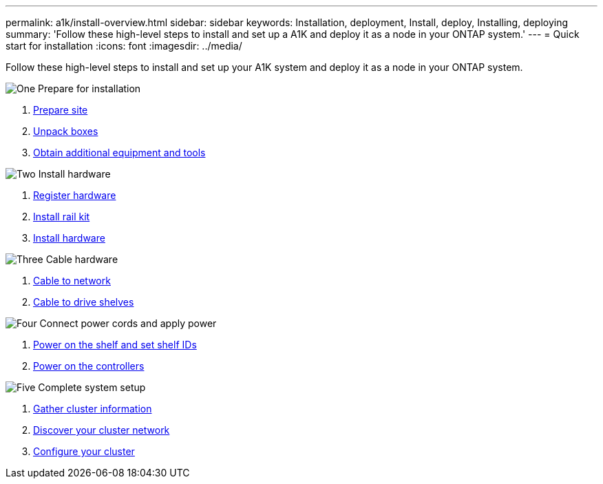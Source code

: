 ---
permalink: a1k/install-overview.html
sidebar: sidebar
keywords: Installation, deployment, Install, deploy, Installing, deploying
summary: 'Follow these high-level steps to install and set up a A1K and deploy it as a node in your ONTAP system.'
---
= Quick start for installation
:icons: font
:imagesdir: ../media/

[.lead]
Follow these high-level steps to install and set up your A1K system and deploy it as a node in your ONTAP system.

.image:https://raw.githubusercontent.com/NetAppDocs/common/main/media/number-1.png[One] Prepare for installation

[role="quick-margin-list"]
. link:install-prepare.html[Prepare site]
. link:install-prepare.html#step-2-unpack-the-boxes[Unpack boxes]
. link:install-prepare.html#step-3-obtain-additional-equipment-and-tools[Obtain additional equipment and tools]

.image:https://raw.githubusercontent.com/NetAppDocs/common/main/media/number-2.png[Two] Install hardware

[role="quick-margin-list"]
. link:install-hardware.html#step-1-register-your-hardware[Register hardware]
. link:install-hardware.html#step-2-install-the-rail-kit[Install rail kit]
. link:install-hardware.html#step-3-install-the-hardware[Install hardware]

.image:https://raw.githubusercontent.com/NetAppDocs/common/main/media/number-3.png[Three] Cable hardware


[role="quick-margin-list"]
. link:cable-hardware.html#step-1-cable-controllers-to-your-network[Cable to network] 
. link:cable-hardware.html#step-2-cable-controllers-to-drive-shelves[Cable to drive shelves]


.image:https://raw.githubusercontent.com/NetAppDocs/common/main/media/number-4.png[Four] Connect power cords and apply power


[role="quick-margin-list"]
. link:power-hardware.html#step-1-power-on-the-shelf-and-assign-shelf-id[Power on the shelf and set shelf IDs]
. link:power-hardware.html#step-2-power-on-the-controllers[Power on the controllers]

.image:https://raw.githubusercontent.com/NetAppDocs/common/main/media/number-5.png[Five] Complete system setup

[role="quick-margin-list"]
. link:complete-install.html#step-1-gather-cluster-information[Gather cluster information]
. link:complete-install.html#step-2-discover-your-cluster-network[Discover your cluster network]
. link:complete-install.html#step-3-configure-your-cluster[Configure your cluster]
